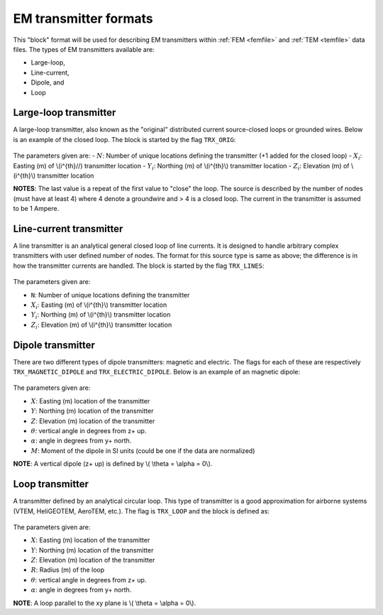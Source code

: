 .. _emTransmitters:

EM transmitter formats
======================

This "block" format will be used for describing EM transmitters within :ref:`FEM <femfile>` and :ref:`TEM <temfile>` data files. The types of EM transmitters available are:

- Large-loop,
- Line-current,
- Dipole, and 
- Loop


Large-loop transmitter
----------------------

A large-loop transmitter, also known as the "original" distributed current source-closed loops or grounded wires. Below is an example of the closed loop. The block is started by the flag ``TRX_ORIG``:

.. figure:: ../../images/trxOrigfile.png
   :align: center


The parameters given are:
- :math:`N`: Number of unique locations defining the transmitter (+1 added for the closed loop)
- :math:`X_i`: Easting (m) of \\(i^{th}//) transmitter location
- :math:`Y_i`: Northing (m) of \\(i^{th}\\) transmitter location
- :math:`Z_i`: Elevation (m) of \\(i^{th}\\) transmitter location

**NOTES**: The last value is a repeat of the first value to "close" the loop. The source is described by the number of nodes (must have at least 4) where 4 denote a groundwire and > 4 is a closed loop. The current in the transmitter is assumed to be 1 Ampere.


Line-current transmitter
------------------------

A line transmitter is an analytical general closed loop of line currents. It is designed to handle arbitrary complex transmitters with user defined number of nodes. The format for this source type is same as above; the difference is in how the transmitter currents are handled. The block is started by the flag ``TRX_LINES``:

.. figure:: ../../images/trxLinefile.png
   :align: center


The parameters given are:

- ``N``: Number of unique locations defining the transmitter
- :math:`X_i`: Easting (m) of \\(i^{th}\\) transmitter location
- :math:`Y_i`: Northing (m) of \\(i^{th}\\) transmitter location
- :math:`Z_i`: Elevation (m) of \\(i^{th}\\) transmitter location


Dipole transmitter
------------------

There are two different types of dipole transmitters: magnetic and electric. The flags for each of these are respectively ``TRX_MAGNETIC_DIPOLE`` and ``TRX_ELECTRIC_DIPOLE``. Below is an example of an magnetic dipole:


.. figure:: ../../images/trxDipolefile.png
   :align: center


The parameters given are:

- :math:`X`: Easting (m) location of the transmitter
- :math:`Y`: Northing (m) location of the transmitter
- :math:`Z`: Elevation (m) location of the transmitter
- :math:`\theta`: vertical angle in degrees from z+ up. 
- :math:`\alpha`: angle in degrees from y+ north.
- :math:`M`: Moment of the dipole in SI units (could be one if the data are normalized)

**NOTE**: A vertical dipole (z+ up) is defined by \\( \\theta = \\alpha = 0\\). 


Loop transmitter
----------------

A transmitter defined by an analytical circular loop. This type of transmitter is a good approximation for airborne systems (VTEM, HeliGEOTEM, AeroTEM, etc.). The flag is ``TRX_LOOP`` and the block is defined as:

.. figure:: ../../images/trxLoopfile.png
   :align: center

The parameters given are:

- :math:`X`: Easting (m) location of the transmitter
- :math:`Y`: Northing (m) location of the transmitter
- :math:`Z`: Elevation (m) location of the transmitter
- :math:`R`: Radius (m) of the loop
- :math:`\theta`: vertical angle in degrees from z+ up. 
- :math:`\alpha`: angle in degrees from y+ north.

**NOTE**: A loop parallel to the xy plane is \\( \\theta = \\alpha = 0\\).



